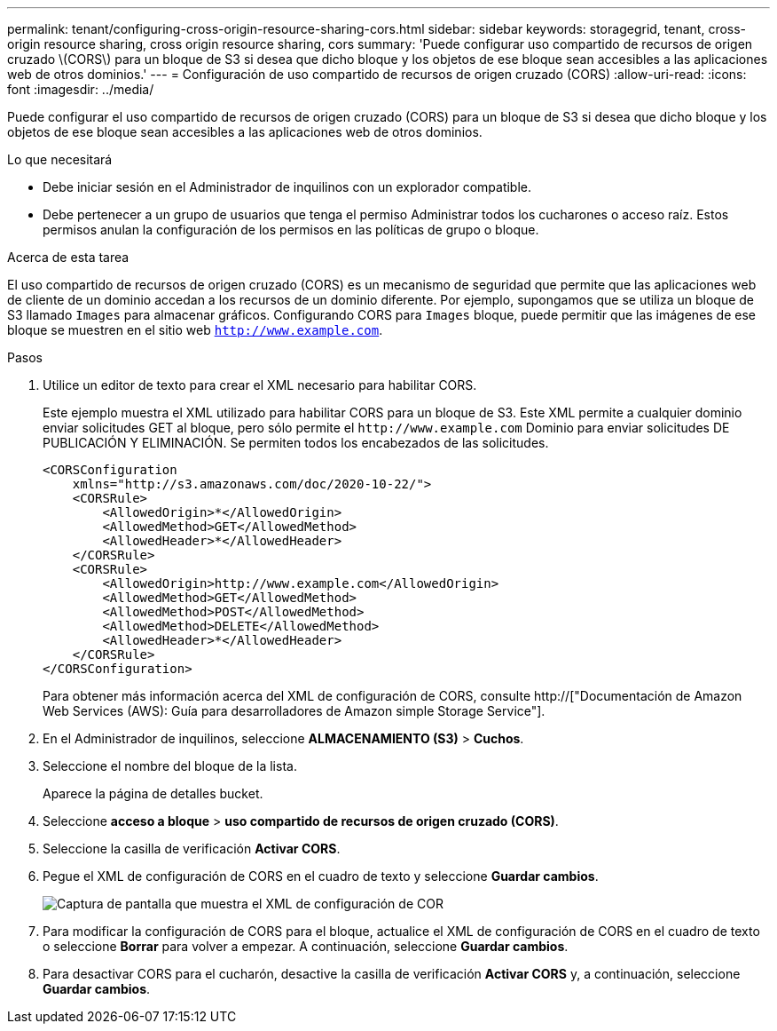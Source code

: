 ---
permalink: tenant/configuring-cross-origin-resource-sharing-cors.html 
sidebar: sidebar 
keywords: storagegrid, tenant, cross-origin resource sharing, cross origin resource sharing, cors 
summary: 'Puede configurar uso compartido de recursos de origen cruzado \(CORS\) para un bloque de S3 si desea que dicho bloque y los objetos de ese bloque sean accesibles a las aplicaciones web de otros dominios.' 
---
= Configuración de uso compartido de recursos de origen cruzado (CORS)
:allow-uri-read: 
:icons: font
:imagesdir: ../media/


[role="lead"]
Puede configurar el uso compartido de recursos de origen cruzado (CORS) para un bloque de S3 si desea que dicho bloque y los objetos de ese bloque sean accesibles a las aplicaciones web de otros dominios.

.Lo que necesitará
* Debe iniciar sesión en el Administrador de inquilinos con un explorador compatible.
* Debe pertenecer a un grupo de usuarios que tenga el permiso Administrar todos los cucharones o acceso raíz. Estos permisos anulan la configuración de los permisos en las políticas de grupo o bloque.


.Acerca de esta tarea
El uso compartido de recursos de origen cruzado (CORS) es un mecanismo de seguridad que permite que las aplicaciones web de cliente de un dominio accedan a los recursos de un dominio diferente. Por ejemplo, supongamos que se utiliza un bloque de S3 llamado `Images` para almacenar gráficos. Configurando CORS para `Images` bloque, puede permitir que las imágenes de ese bloque se muestren en el sitio web `http://www.example.com`.

.Pasos
. Utilice un editor de texto para crear el XML necesario para habilitar CORS.
+
Este ejemplo muestra el XML utilizado para habilitar CORS para un bloque de S3. Este XML permite a cualquier dominio enviar solicitudes GET al bloque, pero sólo permite el `+http://www.example.com+` Dominio para enviar solicitudes DE PUBLICACIÓN Y ELIMINACIÓN. Se permiten todos los encabezados de las solicitudes.

+
[listing]
----
<CORSConfiguration
    xmlns="http://s3.amazonaws.com/doc/2020-10-22/">
    <CORSRule>
        <AllowedOrigin>*</AllowedOrigin>
        <AllowedMethod>GET</AllowedMethod>
        <AllowedHeader>*</AllowedHeader>
    </CORSRule>
    <CORSRule>
        <AllowedOrigin>http://www.example.com</AllowedOrigin>
        <AllowedMethod>GET</AllowedMethod>
        <AllowedMethod>POST</AllowedMethod>
        <AllowedMethod>DELETE</AllowedMethod>
        <AllowedHeader>*</AllowedHeader>
    </CORSRule>
</CORSConfiguration>
----
+
Para obtener más información acerca del XML de configuración de CORS, consulte http://["Documentación de Amazon Web Services (AWS): Guía para desarrolladores de Amazon simple Storage Service"].

. En el Administrador de inquilinos, seleccione *ALMACENAMIENTO (S3)* > *Cuchos*.
. Seleccione el nombre del bloque de la lista.
+
Aparece la página de detalles bucket.

. Seleccione *acceso a bloque* > *uso compartido de recursos de origen cruzado (CORS)*.
. Seleccione la casilla de verificación *Activar CORS*.
. Pegue el XML de configuración de CORS en el cuadro de texto y seleccione *Guardar cambios*.
+
image::../media/cors_configuration_xml.png[Captura de pantalla que muestra el XML de configuración de COR]

. Para modificar la configuración de CORS para el bloque, actualice el XML de configuración de CORS en el cuadro de texto o seleccione *Borrar* para volver a empezar. A continuación, seleccione *Guardar cambios*.
. Para desactivar CORS para el cucharón, desactive la casilla de verificación *Activar CORS* y, a continuación, seleccione *Guardar cambios*.

